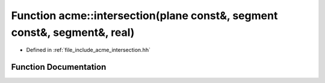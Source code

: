 .. _exhale_function_a00065_1a73c7007f8f087dea3bbe1ed139437601:

Function acme::intersection(plane const&, segment const&, segment&, real)
=========================================================================

- Defined in :ref:`file_include_acme_intersection.hh`


Function Documentation
----------------------


.. doxygenfunction:: acme::intersection(plane const&, segment const&, segment&, real)
   :project: doc_cpp
   :project: doc_cpp
   :project: doc_cpp
   :project: doc_cpp
   :project: doc_cpp
   :project: doc_cpp
   :project: doc_cpp
   :project: doc_cpp
   :project: doc_cpp
